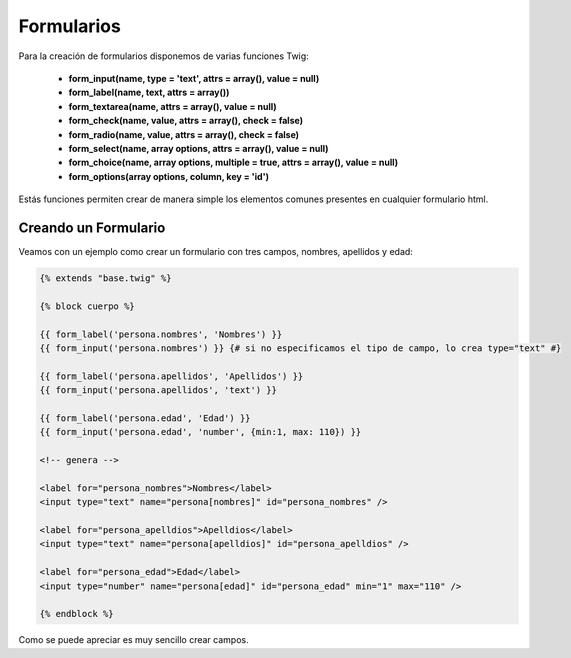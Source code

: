 Formularios
===========

Para la creación de formularios disponemos de varias funciones Twig:

    * **form_input(name, type = 'text', attrs = array(), value = null)**
    * **form_label(name, text, attrs = array())**
    * **form_textarea(name, attrs = array(), value = null)**
    * **form_check(name, value, attrs = array(), check = false)**
    * **form_radio(name, value, attrs = array(), check = false)**
    * **form_select(name, array options, attrs = array(), value = null)**
    * **form_choice(name, array options, multiple = true, attrs = array(), value = null)**
    * **form_options(array options, column, key = 'id')**

Estás funciones permiten crear de manera simple los elementos comunes presentes en cualquier formulario html.

Creando un Formulario
---------------------

Veamos con un ejemplo como crear un formulario con tres campos, nombres, apellidos y edad:

.. code-block:: html+jinja

   {% extends "base.twig" %}
   
   {% block cuerpo %}
   
   {{ form_label('persona.nombres', 'Nombres') }}
   {{ form_input('persona.nombres') }} {# si no especificamos el tipo de campo, lo crea type="text" #}
   
   {{ form_label('persona.apellidos', 'Apellidos') }}
   {{ form_input('persona.apellidos', 'text') }}
   
   {{ form_label('persona.edad', 'Edad') }}
   {{ form_input('persona.edad', 'number', {min:1, max: 110}) }}
   
   <!-- genera -->
   
   <label for="persona_nombres">Nombres</label>
   <input type="text" name="persona[nombres]" id="persona_nombres" />
   
   <label for="persona_apelldios">Apelldios</label>
   <input type="text" name="persona[apelldios]" id="persona_apelldios" />
   
   <label for="persona_edad">Edad</label>
   <input type="number" name="persona[edad]" id="persona_edad" min="1" max="110" />
   
   {% endblock %}

Como se puede apreciar es muy sencillo crear campos.
